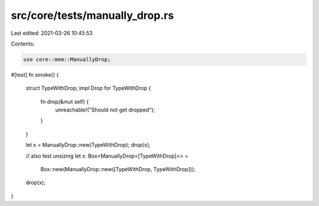 src/core/tests/manually_drop.rs
===============================

Last edited: 2021-03-26 10:45:53

Contents:

.. code-block:: rs

    use core::mem::ManuallyDrop;

#[test]
fn smoke() {
    struct TypeWithDrop;
    impl Drop for TypeWithDrop {
        fn drop(&mut self) {
            unreachable!("Should not get dropped");
        }
    }

    let x = ManuallyDrop::new(TypeWithDrop);
    drop(x);

    // also test unsizing
    let x: Box<ManuallyDrop<[TypeWithDrop]>> =
        Box::new(ManuallyDrop::new([TypeWithDrop, TypeWithDrop]));
    drop(x);
}


